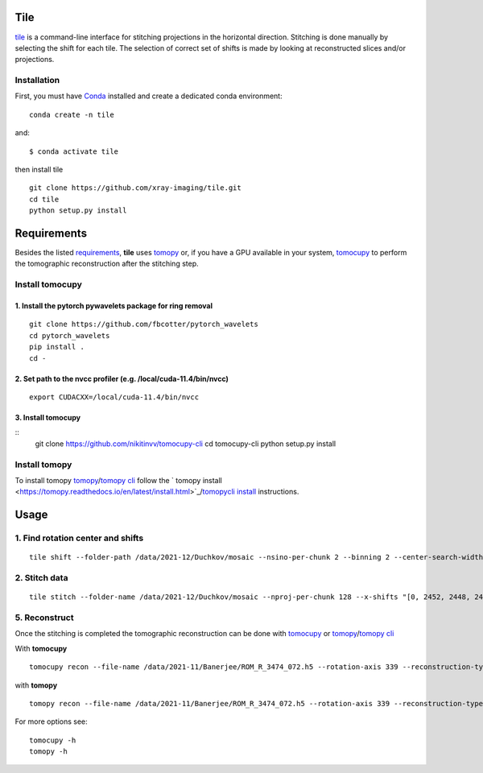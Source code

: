 ====
Tile
====

`tile <https://tile.readthedocs.io/en/latest/>`_ is a command-line interface for stitching projections in the horizontal direction. Stitching is done manually by selecting the shift for each tile. The selection of correct set of shifts is made by looking at reconstructed slices and/or projections.

Installation
============

First, you must have `Conda <https://docs.conda.io/en/latest/miniconda.html>`_
installed and create a dedicated conda environment::

     conda create -n tile

and::

    $ conda activate tile

then install tile
::

  git clone https://github.com/xray-imaging/tile.git
  cd tile
  python setup.py install

============
Requirements
============

Besides the listed `requirements <https://github.com/xray-imaging/mosaic/blob/main/requirements.txt>`_, **tile** uses `tomopy <https://tomopy.readthedocs.io/en/latest/>`_ or, if you have a GPU available in your system, `tomocupy <https://tomocupy.readthedocs.io/en/latest/>`_ to perform the tomographic reconstruction after the stitching step. 

Install tomocupy
================

1. Install the pytorch pywavelets package for ring removal
~~~~~~~~~~~~~~~~~~~~~~~~~~~~~~~~~~~~~~~~~~~~~~~~~~~~~~~~~~
::

  git clone https://github.com/fbcotter/pytorch_wavelets
  cd pytorch_wavelets
  pip install .
  cd -

2. Set path to the nvcc profiler (e.g. /local/cuda-11.4/bin/nvcc)
~~~~~~~~~~~~~~~~~~~~~~~~~~~~~~~~~~~~~~~~~~~~~~~~~~~~~~~~~~~~~~~~~
::

  export CUDACXX=/local/cuda-11.4/bin/nvcc 


3. Install tomocupy
~~~~~~~~~~~~~~~~~~~
::
  git clone https://github.com/nikitinvv/tomocupy-cli
  cd tomocupy-cli
  python setup.py install 


Install tomopy
==============

To install tomopy `tomopy <https://tomopy.readthedocs.io/en/latest/>`_/`tomopy cli <https://tomopycli.readthedocs.io/en/latest/>`_ follow the ` tomopy install <https://tomopy.readthedocs.io/en/latest/install.html>`_/`tomopycli install <https://tomopycli.readthedocs.io/en/latest/source/install.html>`_ instructions.

=====
Usage
=====

1. Find rotation center and shifts
==================================
::

  tile shift --folder-path /data/2021-12/Duchkov/mosaic --nsino-per-chunk 2 --binning 2 --center-search-width 10 --shift-search-width 30 --shift-search-step 2 --recon-engine tomocupy
  


2. Stitch data
==============
::

  tile stitch --folder-name /data/2021-12/Duchkov/mosaic --nproj-per-chunk 128 --x-shifts "[0, 2452, 2448, 2446, 2448]" 


5. Reconstruct
==============

Once the stitching is completed the tomographic reconstruction can be done with `tomocupy <https://tomocupy.readthedocs.io/en/latest/>`_ or `tomopy <https://tomopy.readthedocs.io/en/latest/>`_/`tomopy cli <https://tomopycli.readthedocs.io/en/latest/>`_ 

With **tomocupy**
::
 
  tomocupy recon --file-name /data/2021-11/Banerjee/ROM_R_3474_072.h5 --rotation-axis 339 --reconstruction-type full --file-type double_fov --remove-stripe-method fw --binning 0 --nsino-per-chunk 8 --rotation-axis-auto manual

with **tomopy**
::
 
  tomopy recon --file-name /data/2021-11/Banerjee/ROM_R_3474_072.h5 --rotation-axis 339 --reconstruction-type full --file-type double_fov --remove-stripe-method fw --binning 0 --nsino-per-chunk 8 --rotation-axis-auto manual


For more options see:

::

  tomocupy -h
  tomopy -h
